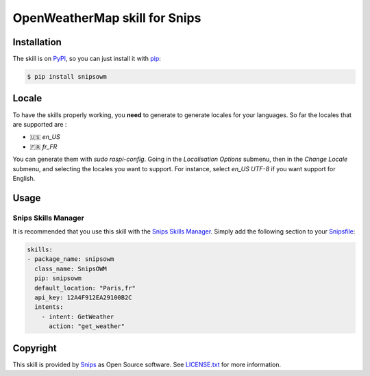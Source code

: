 OpenWeatherMap skill for Snips
==============================

|Build Status| |PyPI| |MIT License|


Installation
------------

The skill is on `PyPI`_, so you can just install it with `pip`_:

.. code-block:: console

    $ pip install snipsowm

Locale
------
To have the skills properly working, you **need** to generate to generate locales for your languages. 
So far the locales that are supported are :

- 🇺🇸 `en_US`
- 🇫🇷 `fr_FR`

You can generate them with `sudo raspi-config`. Going in the `Localisation Options` submenu, then in the `Change Locale` submenu, and selecting the locales you want to support. For instance, select `en_US UTF-8` if you want support for English. 

Usage
-----

Snips Skills Manager
^^^^^^^^^^^^^^^^^^^^

It is recommended that you use this skill with the `Snips Skills Manager <https://github.com/snipsco/snipsskills>`_. Simply add the following section to your `Snipsfile <https://github.com/snipsco/snipsskills/wiki/The-Snipsfile>`_:

.. code-block:: yaml

    skills:
    - package_name: snipsowm
      class_name: SnipsOWM
      pip: snipsowm
      default_location: "Paris,fr"
      api_key: 12A4F912EA29100B2C
      intents:
        - intent: GetWeather
          action: "get_weather"
      
Copyright
---------

This skill is provided by `Snips`_ as Open Source software. See `LICENSE.txt`_ for more
information.

.. |Build Status| image:: https://travis-ci.org/snipsco/snips-skill-owm.svg
   :target: https://travis-ci.org/snipsco/snips-skill-owm
   :alt: Build Status
.. |PyPI| image:: https://img.shields.io/pypi/v/snipsowm.svg
   :target: https://pypi.python.org/pypi/snipsowm
   :alt: PyPI
.. |MIT License| image:: https://img.shields.io/badge/license-MIT-blue.svg
   :target: https://raw.githubusercontent.com/snipsco/snips-skill-owm/master/LICENSE.txt
   :alt: MIT License

.. _`PyPI`: https://pypi.python.org/pypi/snipsowm
.. _`pip`: http://www.pip-installer.org
.. _`OpenWeatherMap`: https://openweathermap.org/
.. _`API key`: https://openweathermap.org/appid#get
.. _`Snips`: https://www.snips.ai
.. _`OpenWeatherMap website`: https://openweathermap.org/api
.. _`LICENSE.txt`: https://github.com/snipsco/snips-skill-owm/blob/master/LICENSE.txt
